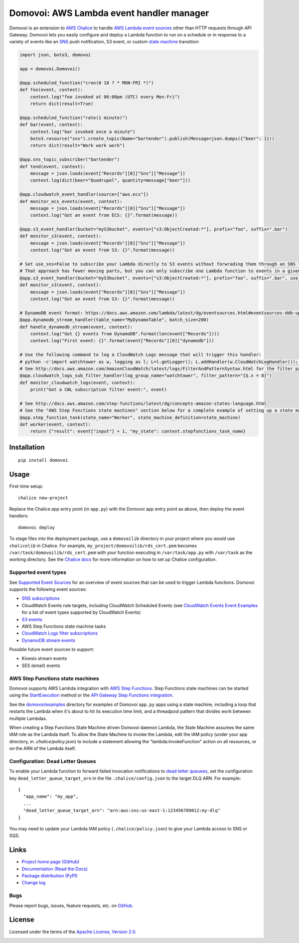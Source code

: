 Domovoi: AWS Lambda event handler manager
=========================================

*Domovoi* is an extension to `AWS Chalice <https://github.com/awslabs/chalice>`_ to handle `AWS Lambda
<https://aws.amazon.com/lambda/>`_ `event sources
<http://docs.aws.amazon.com/lambda/latest/dg/invoking-lambda-function.html#intro-core-components-event-sources>`_ other
than HTTP requests through API Gateway. Domovoi lets you easily configure and deploy a Lambda function to run on a
schedule or in response to a variety of events like an `SNS <https://aws.amazon.com/sns/>`_ push notification, S3 event, or
custom `state machine <https://aws.amazon.com/step-functions/>`_ transition:

.. code-block:: python

    import json, boto3, domovoi

    app = domovoi.Domovoi()

    @app.scheduled_function("cron(0 18 ? * MON-FRI *)")
    def foo(event, context):
        context.log("foo invoked at 06:00pm (UTC) every Mon-Fri")
        return dict(result=True)

    @app.scheduled_function("rate(1 minute)")
    def bar(event, context):
        context.log("bar invoked once a minute")
        boto3.resource("sns").create_topic(Name="bartender").publish(Message=json.dumps({"beer": 1}))
        return dict(result="Work work work")

    @app.sns_topic_subscriber("bartender")
    def tend(event, context):
        message = json.loads(event["Records"][0]["Sns"]["Message"])
        context.log(dict(beer="Quadrupel", quantity=message["beer"]))

    @app.cloudwatch_event_handler(source=["aws.ecs"])
    def monitor_ecs_events(event, context):
        message = json.loads(event["Records"][0]["Sns"]["Message"])
        context.log("Got an event from ECS: {}".format(message))

    @app.s3_event_handler(bucket="myS3bucket", events=["s3:ObjectCreated:*"], prefix="foo", suffix=".bar")
    def monitor_s3(event, context):
        message = json.loads(event["Records"][0]["Sns"]["Message"])
        context.log("Got an event from S3: {}".format(message))

    # Set use_sns=False to subscribe your Lambda directly to S3 events without forwrading them through an SNS topic.
    # That approach has fewer moving parts, but you can only subscribe one Lambda function to events in a given S3 bucket.
    @app.s3_event_handler(bucket="myS3bucket", events=["s3:ObjectCreated:*"], prefix="foo", suffix=".bar", use_sns=False)
    def monitor_s3(event, context):
        message = json.loads(event["Records"][0]["Sns"]["Message"])
        context.log("Got an event from S3: {}".format(message))

    # DynamoDB event format: https://docs.aws.amazon.com/lambda/latest/dg/eventsources.html#eventsources-ddb-update
    @app.dynamodb_stream_handler(table_name="MyDynamoTable", batch_size=200)
    def handle_dynamodb_stream(event, context):
        context.log("Got {} events from DynamoDB".format(len(event["Records"])))
        context.log("First event: {}".format(event["Records"][0]["dynamodb"]))

    # Use the following command to log a CloudWatch Logs message that will trigger this handler:
    # python -c'import watchtower as w, logging as l; L=l.getLogger(); L.addHandler(w.CloudWatchLogHandler()); L.error(dict(x=8))'
    # See http://docs.aws.amazon.com/AmazonCloudWatch/latest/logs/FilterAndPatternSyntax.html for the filter pattern syntax
    @app.cloudwatch_logs_sub_filter_handler(log_group_name="watchtower", filter_pattern="{$.x = 8}")
    def monitor_cloudwatch_logs(event, context):
        print("Got a CWL subscription filter event:", event)

    # See http://docs.aws.amazon.com/step-functions/latest/dg/concepts-amazon-states-language.html
    # See the "AWS Step Functions state machines" section below for a complete example of setting up a state machine.
    @app.step_function_task(state_name="Worker", state_machine_definition=state_machine)
    def worker(event, context):
        return {"result": event["input"] + 1, "my_state": context.stepfunctions_task_name}

Installation
------------
::

    pip install domovoi

Usage
-----
First-time setup::

    chalice new-project

Replace the Chalice app entry point (in ``app.py``) with the Domovoi app entry point as above, then deploy the event handlers::

    domovoi deploy

To stage files into the deployment package, use a ``domovoilib`` directory in your project where you would use
``chalicelib`` in Chalice. For example, ``my_project/domovoilib/rds_cert.pem`` becomes ``/var/task/domovoilib/rds_cert.pem``
with your function executing in ``/var/task/app.py`` with ``/var/task`` as the working directory. See the
`Chalice docs <http://chalice.readthedocs.io/>`_ for more information on how to set up Chalice configuration.

Supported event types
~~~~~~~~~~~~~~~~~~~~~
See `Supported Event Sources <http://docs.aws.amazon.com/lambda/latest/dg/invoking-lambda-function.html>`_ for an
overview of event sources that can be used to trigger Lambda functions. Domovoi supports the following event sources:

* `SNS subscriptions <https://docs.aws.amazon.com/lambda/latest/dg/eventsources.html#eventsources-sns>`_
* CloudWatch Events rule targets, including CloudWatch Scheduled Events (see
  `CloudWatch Events Event Examples <http://docs.aws.amazon.com/AmazonCloudWatch/latest/events/EventTypes.html>`_ for a
  list of event types supported by CloudWatch Events)
* `S3 events <https://docs.aws.amazon.com/lambda/latest/dg/eventsources.html#eventsources-s3-put>`_
* AWS Step Functions state machine tasks
* `CloudWatch Logs filter subscriptions <https://docs.aws.amazon.com/lambda/latest/dg/eventsources.html#eventsources-cloudwatch-logs>`_
* `DynamoDB stream events <https://docs.aws.amazon.com/lambda/latest/dg/eventsources.html#eventsources-ddb-update>`_

Possible future event sources to support:

* Kinesis stream events
* SES (email) events

AWS Step Functions state machines
~~~~~~~~~~~~~~~~~~~~~~~~~~~~~~~~~
Domovoi supports AWS Lambda integration with `AWS Step Functions
<https://aws.amazon.com/documentation/step-functions>`_. Step Functions state machines can be started using the
`StartExecution <http://docs.aws.amazon.com/step-functions/latest/apireference/API_StartExecution.html>`_ method or the
`API Gateway Step Functions integration
<http://docs.aws.amazon.com/step-functions/latest/dg/tutorial-api-gateway.html>`_.

See the `domovoi/examples <domovoi/examples>`_ directory for examples of Domovoi ``app.py`` apps using a state machine,
including a loop that restarts the Lambda when it's about to hit its execution time limit, and a threadpool pattern that
divides work between multiple Lambdas.

When creating a Step Functions State Machine driven Domovoi daemon Lambda, the State Machine assumes the same IAM role as
the Lambda itself. To allow the State Machine to invoke the Lambda, edit the IAM policy (under your app directory, in
`.chalice/policy.json`) to include a statement allowing the "lambda:InvokeFunction" action on all resources, or on the
ARN of the Lambda itself.

Configuration: Dead Letter Queues
~~~~~~~~~~~~~~~~~~~~~~~~~~~~~~~~~
To enable your Lambda function to forward failed invocation notifications to `dead letter queuees
<http://docs.aws.amazon.com/lambda/latest/dg/dlq.html>`_, set the configuration key ``dead_letter_queue_target_arn`` in
the file ``.chalice/config.json`` to the target DLQ ARN. For example::

  {
    "app_name": "my_app",
    ...
    "dead_letter_queue_target_arn": "arn:aws:sns:us-east-1:123456789012:my-dlq"
  }

You may need to update your Lambda IAM policy (``.chalice/policy.json``) to give your Lambda access to SNS or SQS.

Links
-----
* `Project home page (GitHub) <https://github.com/kislyuk/domovoi>`_
* `Documentation (Read the Docs) <https://domovoi.readthedocs.org/en/latest/>`_
* `Package distribution (PyPI) <https://pypi.python.org/pypi/domovoi>`_
* `Change log <https://github.com/kislyuk/domovoi/blob/master/Changes.rst>`_

Bugs
~~~~
Please report bugs, issues, feature requests, etc. on `GitHub <https://github.com/kislyuk/domovoi/issues>`_.

License
-------
Licensed under the terms of the `Apache License, Version 2.0 <http://www.apache.org/licenses/LICENSE-2.0>`_.

.. image:: https://travis-ci.org/kislyuk/domovoi.png
        :target: https://travis-ci.org/kislyuk/domovoi
.. image:: https://codecov.io/github/kislyuk/domovoi/coverage.svg?branch=master
        :target: https://codecov.io/github/kislyuk/domovoi?branch=master
.. image:: https://img.shields.io/pypi/v/domovoi.svg
        :target: https://pypi.python.org/pypi/domovoi
.. image:: https://img.shields.io/pypi/l/domovoi.svg
        :target: https://pypi.python.org/pypi/domovoi
.. image:: https://readthedocs.org/projects/domovoi/badge/?version=latest
        :target: https://domovoi.readthedocs.org/
